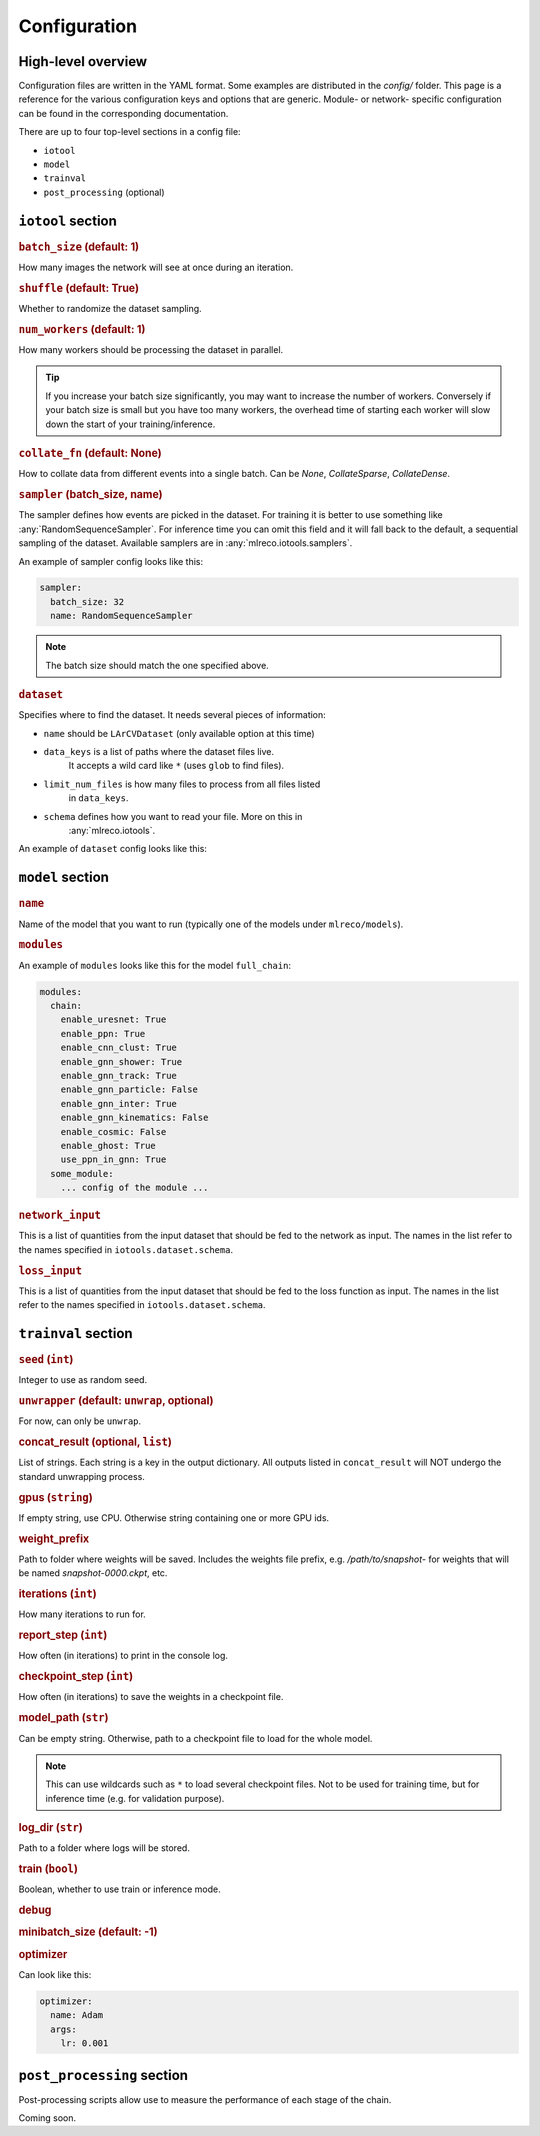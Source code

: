 Configuration
=============

High-level overview
-------------------
Configuration files are written in the YAML format.
Some examples are distributed in the `config/` folder.
This page is a reference for the various configuration
keys and options that are generic. Module- or network-
specific configuration can be found in the corresponding
documentation.

There are up to four top-level sections in a config file:

- ``iotool``
- ``model``
- ``trainval``
- ``post_processing`` (optional)

``iotool`` section
------------------

..  rubric:: ``batch_size`` (default: 1)

How many images the network will see at once
during an iteration.

..  rubric:: ``shuffle`` (default: True)

Whether to randomize the dataset sampling.

..  rubric:: ``num_workers`` (default: 1)

How many workers should be processing the
dataset in parallel.

.. tip::

    If you increase your
    batch size significantly, you may want to
    increase the number of workers. Conversely
    if your batch size is small but you have
    too many workers, the overhead time of
    starting each worker will slow down the
    start of your training/inference.

..  rubric:: ``collate_fn`` (default: None)

How to collate data from different events
into a single batch.
Can be `None`, `CollateSparse`, `CollateDense`.

..  rubric:: ``sampler`` (batch_size, name)

The sampler defines how events are picked in
the dataset. For training it is better to use
something like :any:`RandomSequenceSampler`. For
inference time you can omit this field and it
will fall back to the default, a sequential
sampling of the dataset. Available samplers
are in :any:`mlreco.iotools.samplers`.

An example of sampler config looks like this:

..  code-block:: yaml

    sampler:
      batch_size: 32
      name: RandomSequenceSampler

.. note:: The batch size should match the one specified above.

..  rubric:: ``dataset``

Specifies where to find the dataset. It needs several pieces of
information:

- ``name`` should be ``LArCVDataset`` (only available option at this time)
- ``data_keys`` is a list of paths where the dataset files live.
    It accepts a wild card like ``*`` (uses ``glob`` to find files).
- ``limit_num_files`` is how many files to process from all files listed
    in ``data_keys``.
- ``schema`` defines how you want to read your file. More on this in
    :any:`mlreco.iotools`.

An example of ``dataset`` config looks like this:

..  code-block:: yaml
    :linenos:

      dataset:
        name: LArCVDataset
        data_keys:
          - /gpfs/slac/staas/fs1/g/neutrino/kterao/data/wire_mpvmpr_2020_04/train_*.root
        limit_num_files: 10
        schema:
          input_data:
            - parse_sparse3d_scn
            - sparse3d_reco

``model`` section
-----------------

..  rubric:: ``name``

Name of the model that you want to run
(typically one of the models under ``mlreco/models``).

..  rubric:: ``modules``

An example of ``modules`` looks like this for the model
``full_chain``:

..  code-block:: yaml

    modules:
      chain:
        enable_uresnet: True
        enable_ppn: True
        enable_cnn_clust: True
        enable_gnn_shower: True
        enable_gnn_track: True
        enable_gnn_particle: False
        enable_gnn_inter: True
        enable_gnn_kinematics: False
        enable_cosmic: False
        enable_ghost: True
        use_ppn_in_gnn: True
      some_module:
        ... config of the module ...

..  rubric:: ``network_input``

This is a list of quantities from the input dataset
that should be fed to the network as input.
The names in the list refer to the names specified
in ``iotools.dataset.schema``.

..  rubric:: ``loss_input``

This is a list of quantities from the input dataset
that should be fed to the loss function as input.
The names in the list refer to the names specified
in ``iotools.dataset.schema``.

``trainval`` section
--------------------

..  rubric:: ``seed`` (``int``)

Integer to use as random seed.

..  rubric:: ``unwrapper`` (default: ``unwrap``, optional)

For now, can only be ``unwrap``.

.. rubric:: concat_result (optional, ``list``)

List of strings. Each string is a key in the output dictionary.
All outputs listed in ``concat_result`` will NOT undergo the
standard unwrapping process.

.. rubric:: gpus (``string``)

If empty string, use CPU. Otherwise string
containing one or more GPU ids.

..  rubric:: weight_prefix

Path to folder where weights will be saved.
Includes the weights file prefix, e.g.
`/path/to/snapshot-` for weights that will be
named `snapshot-0000.ckpt`, etc.

..  rubric:: iterations (``int``)

How many iterations to run for.

..  rubric:: report_step (``int``)

How often (in iterations) to print in the console log.

.. rubric:: checkpoint_step (``int``)

How often (in iterations) to save the weights in a
checkpoint file.

.. rubric:: model_path (``str``)

Can be empty string. Otherwise, path to a
checkpoint file to load for the whole model.

.. note::

    This can use wildcards such as ``*`` to load several
    checkpoint files. Not to be used for training time,
    but for inference time (e.g. for validation purpose).

.. rubric:: log_dir (``str``)

Path to a folder where logs will be stored.

..  rubric:: train (``bool``)

Boolean, whether to use train or inference mode.

..  rubric:: debug

..  rubric:: minibatch_size (default: -1)

..  rubric:: optimizer

Can look like this:

..  code-block:: yaml

    optimizer:
      name: Adam
      args:
        lr: 0.001

``post_processing`` section
---------------------------
Post-processing scripts allow use to measure the performance
of each stage of the chain.

Coming soon.
